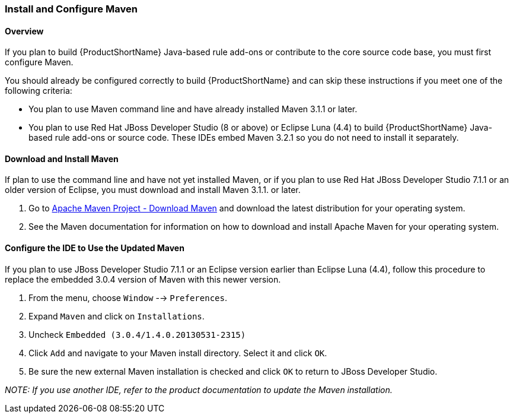 


[[Install-and-Configure-Maven]]
=== Install and Configure Maven

==== Overview 

If you plan to build {ProductShortName} Java-based rule add-ons or contribute to the core source code base, you must first configure Maven.

You should already be configured correctly to build {ProductShortName} and can skip these instructions if you meet one of the following criteria:

* You plan to use Maven command line and have already installed Maven 3.1.1 or later.
* You plan to use Red Hat JBoss Developer Studio (8 or above) or Eclipse Luna (4.4) to build {ProductShortName} Java-based rule add-ons or source code. These IDEs embed Maven 3.2.1 so you do not need to install it separately.

==== Download and Install Maven

If plan to use the command line and have not yet installed Maven, or if you plan to use Red Hat JBoss Developer Studio 7.1.1 or an older version of Eclipse, you must download and install Maven 3.1.1. or later.

. Go to http://maven.apache.org/download.html[Apache Maven Project - Download Maven] and download the latest distribution for your operating system.
. See the Maven documentation for information on how to download and install Apache Maven for your operating system.

[[configure-the-ide-to-use-the-updated-maven]]
==== Configure the IDE to Use the Updated Maven 

If you plan to  use JBoss Developer Studio 7.1.1 or an Eclipse version earlier than Eclipse Luna (4.4), follow this procedure to replace the embedded 3.0.4 version of Maven with this newer version.

. From the menu, choose `Window` --> `Preferences`.
. Expand `Maven` and click on `Installations`.
. Uncheck `Embedded (3.0.4/1.4.0.20130531-2315)`
. Click `Add` and navigate to your Maven install directory. Select it and click `OK`.
. Be sure the new external Maven installation is checked and click `OK` to return to JBoss Developer Studio.

_NOTE: If you use another IDE, refer to the product documentation to update the Maven installation._




